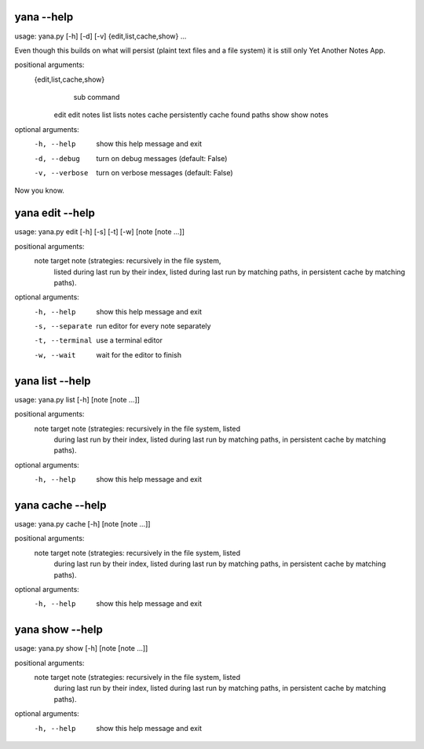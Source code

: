 
yana --help
===========

usage: yana.py [-h] [-d] [-v] {edit,list,cache,show} ...

Even though this builds on what will persist (plaint text files and a file
system) it is still only Yet Another Notes App.

positional arguments:
  {edit,list,cache,show}
                        sub command
    edit                edit notes
    list                lists notes
    cache               persistently cache found paths
    show                show notes

optional arguments:
  -h, --help            show this help message and exit
  -d, --debug           turn on debug messages (default: False)
  -v, --verbose         turn on verbose messages (default: False)

Now you know.


yana edit --help
================

usage: yana.py edit [-h] [-s] [-t] [-w] [note [note ...]]

positional arguments:
  note            target note (strategies: recursively in the file system,
                  listed during last run by their index, listed during last
                  run by matching paths, in persistent cache by matching
                  paths).

optional arguments:
  -h, --help      show this help message and exit
  -s, --separate  run editor for every note separately
  -t, --terminal  use a terminal editor
  -w, --wait      wait for the editor to finish


yana list --help
================

usage: yana.py list [-h] [note [note ...]]

positional arguments:
  note        target note (strategies: recursively in the file system, listed
              during last run by their index, listed during last run by
              matching paths, in persistent cache by matching paths).

optional arguments:
  -h, --help  show this help message and exit


yana cache --help
=================

usage: yana.py cache [-h] [note [note ...]]

positional arguments:
  note        target note (strategies: recursively in the file system, listed
              during last run by their index, listed during last run by
              matching paths, in persistent cache by matching paths).

optional arguments:
  -h, --help  show this help message and exit


yana show --help
================

usage: yana.py show [-h] [note [note ...]]

positional arguments:
  note        target note (strategies: recursively in the file system, listed
              during last run by their index, listed during last run by
              matching paths, in persistent cache by matching paths).

optional arguments:
  -h, --help  show this help message and exit

